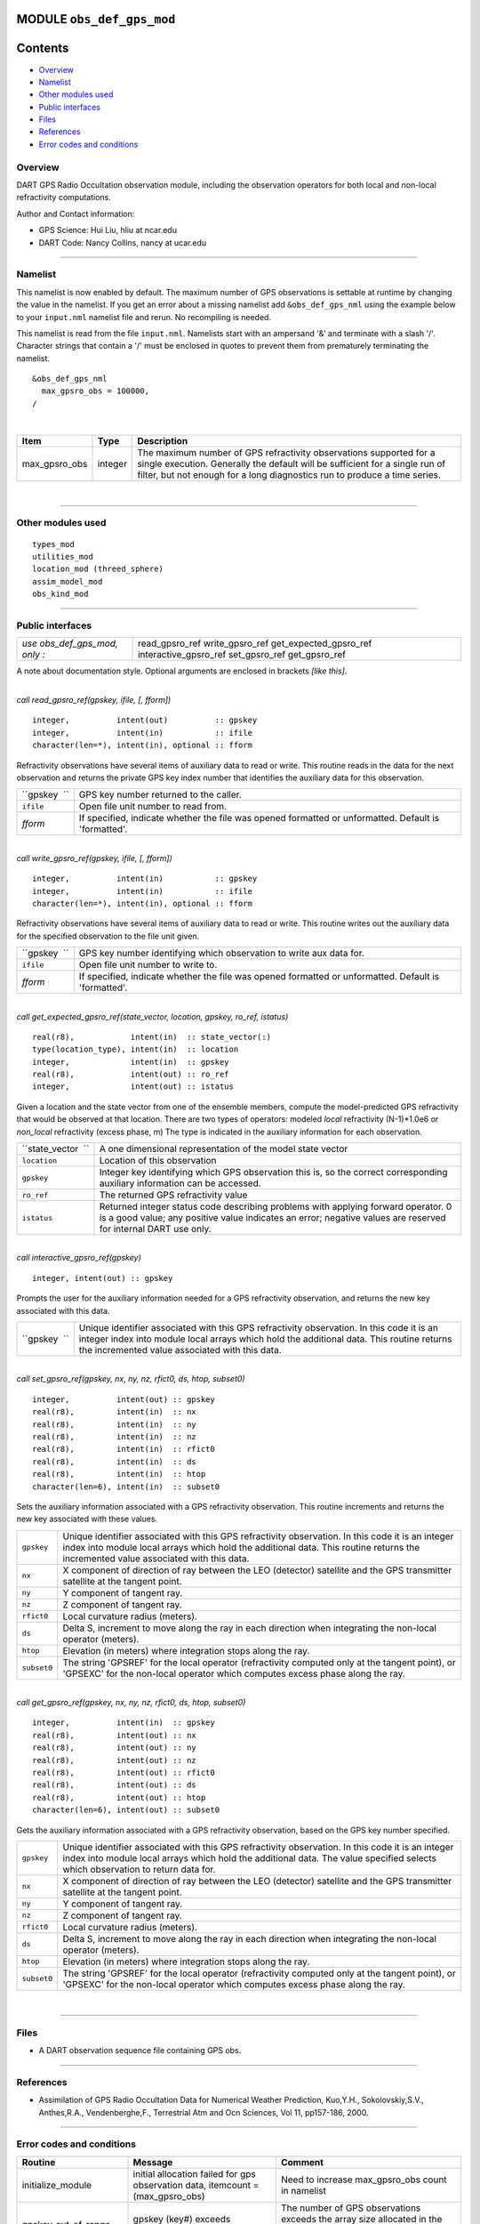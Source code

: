 MODULE ``obs_def_gps_mod``
==========================

Contents
========

-  `Overview <#overview>`__
-  `Namelist <#namelist>`__
-  `Other modules used <#other_modules_used>`__
-  `Public interfaces <#public_interfaces>`__
-  `Files <#files>`__
-  `References <#references>`__
-  `Error codes and conditions <#error_codes_and_conditions>`__

Overview
--------

DART GPS Radio Occultation observation module, including the observation operators for both local and non-local
refractivity computations.

Author and Contact information:

-  GPS Science: Hui Liu, hliu at ncar.edu
-  DART Code: Nancy Collins, nancy at ucar.edu

--------------

Namelist
--------

This namelist is now enabled by default. The maximum number of GPS observations is settable at runtime by changing the
value in the namelist. If you get an error about a missing namelist add ``&obs_def_gps_nml`` using the example below to
your ``input.nml`` namelist file and rerun. No recompiling is needed.

This namelist is read from the file ``input.nml``. Namelists start with an ampersand '&' and terminate with a slash '/'.
Character strings that contain a '/' must be enclosed in quotes to prevent them from prematurely terminating the
namelist.

::

   &obs_def_gps_nml
     max_gpsro_obs = 100000,
   / 

| 

.. container::

   +---------------+---------+------------------------------------------------------------------------------------------+
   | Item          | Type    | Description                                                                              |
   +===============+=========+==========================================================================================+
   | max_gpsro_obs | integer | The maximum number of GPS refractivity observations supported for a single execution.    |
   |               |         | Generally the default will be sufficient for a single run of filter, but not enough for  |
   |               |         | a long diagnostics run to produce a time series.                                         |
   +---------------+---------+------------------------------------------------------------------------------------------+

| 

--------------

.. _other_modules_used:

Other modules used
------------------

::

   types_mod
   utilities_mod
   location_mod (threed_sphere)
   assim_model_mod
   obs_kind_mod

--------------

.. _public_interfaces:

Public interfaces
-----------------

============================= ======================
*use obs_def_gps_mod, only :* read_gpsro_ref
                              write_gpsro_ref
                              get_expected_gpsro_ref
                              interactive_gpsro_ref
                              set_gpsro_ref
                              get_gpsro_ref
============================= ======================

A note about documentation style. Optional arguments are enclosed in brackets *[like this]*.

| 

.. container:: routine

   *call read_gpsro_ref(gpskey, ifile, [, fform])*
   ::

      integer,          intent(out)          :: gpskey
      integer,          intent(in)           :: ifile
      character(len=*), intent(in), optional :: fform

.. container:: indent1

   Refractivity observations have several items of auxiliary data to read or write. This routine reads in the data for
   the next observation and returns the private GPS key index number that identifies the auxiliary data for this
   observation.

   ============ ====================================================================================================
   ``gpskey  `` GPS key number returned to the caller.
   ``ifile``    Open file unit number to read from.
   *fform*      If specified, indicate whether the file was opened formatted or unformatted. Default is 'formatted'.
   ============ ====================================================================================================

| 

.. container:: routine

   *call write_gpsro_ref(gpskey, ifile, [, fform])*
   ::

      integer,          intent(in)           :: gpskey
      integer,          intent(in)           :: ifile
      character(len=*), intent(in), optional :: fform

.. container:: indent1

   Refractivity observations have several items of auxiliary data to read or write. This routine writes out the
   auxiliary data for the specified observation to the file unit given.

   ============ ====================================================================================================
   ``gpskey  `` GPS key number identifying which observation to write aux data for.
   ``ifile``    Open file unit number to write to.
   *fform*      If specified, indicate whether the file was opened formatted or unformatted. Default is 'formatted'.
   ============ ====================================================================================================

| 

.. container:: routine

   *call get_expected_gpsro_ref(state_vector, location, gpskey, ro_ref, istatus)*
   ::

      real(r8),            intent(in)  :: state_vector(:)
      type(location_type), intent(in)  :: location
      integer,             intent(in)  :: gpskey
      real(r8),            intent(out) :: ro_ref
      integer,             intent(out) :: istatus

.. container:: indent1

   | Given a location and the state vector from one of the ensemble members, compute the model-predicted GPS
     refractivity that would be observed at that location. There are two types of operators: modeled *local*
     refractivity (N-1)*1.0e6 or *non_local* refractivity (excess phase, m) The type is indicated in the auxiliary
     information for each observation.

   +--------------------+------------------------------------------------------------------------------------------------+
   | ``state_vector  `` | A one dimensional representation of the model state vector                                     |
   +--------------------+------------------------------------------------------------------------------------------------+
   | ``location``       | Location of this observation                                                                   |
   +--------------------+------------------------------------------------------------------------------------------------+
   | ``gpskey``         | Integer key identifying which GPS observation this is, so the correct corresponding auxiliary  |
   |                    | information can be accessed.                                                                   |
   +--------------------+------------------------------------------------------------------------------------------------+
   | ``ro_ref``         | The returned GPS refractivity value                                                            |
   +--------------------+------------------------------------------------------------------------------------------------+
   | ``istatus``        | Returned integer status code describing problems with applying forward operator. 0 is a good   |
   |                    | value; any positive value indicates an error; negative values are reserved for internal DART   |
   |                    | use only.                                                                                      |
   +--------------------+------------------------------------------------------------------------------------------------+

| 

.. container:: routine

   *call interactive_gpsro_ref(gpskey)*
   ::

      integer, intent(out) :: gpskey

.. container:: indent1

   Prompts the user for the auxiliary information needed for a GPS refractivity observation, and returns the new key
   associated with this data.

   +--------------+------------------------------------------------------------------------------------------------------+
   | ``gpskey  `` | Unique identifier associated with this GPS refractivity observation. In this code it is an integer   |
   |              | index into module local arrays which hold the additional data. This routine returns the incremented  |
   |              | value associated with this data.                                                                     |
   +--------------+------------------------------------------------------------------------------------------------------+

| 

.. container:: routine

   *call set_gpsro_ref(gpskey, nx, ny, nz, rfict0, ds, htop, subset0)*
   ::

      integer,          intent(out) :: gpskey
      real(r8),         intent(in)  :: nx
      real(r8),         intent(in)  :: ny
      real(r8),         intent(in)  :: nz
      real(r8),         intent(in)  :: rfict0
      real(r8),         intent(in)  :: ds
      real(r8),         intent(in)  :: htop
      character(len=6), intent(in)  :: subset0

.. container:: indent1

   Sets the auxiliary information associated with a GPS refractivity observation. This routine increments and returns
   the new key associated with these values.

   +-------------+-------------------------------------------------------------------------------------------------------+
   | ``gpskey``  | Unique identifier associated with this GPS refractivity observation. In this code it is an integer    |
   |             | index into module local arrays which hold the additional data. This routine returns the incremented   |
   |             | value associated with this data.                                                                      |
   +-------------+-------------------------------------------------------------------------------------------------------+
   | ``nx``      | X component of direction of ray between the LEO (detector) satellite and the GPS transmitter          |
   |             | satellite at the tangent point.                                                                       |
   +-------------+-------------------------------------------------------------------------------------------------------+
   | ``ny``      | Y component of tangent ray.                                                                           |
   +-------------+-------------------------------------------------------------------------------------------------------+
   | ``nz``      | Z component of tangent ray.                                                                           |
   +-------------+-------------------------------------------------------------------------------------------------------+
   | ``rfict0``  | Local curvature radius (meters).                                                                      |
   +-------------+-------------------------------------------------------------------------------------------------------+
   | ``ds``      | Delta S, increment to move along the ray in each direction when integrating the non-local operator    |
   |             | (meters).                                                                                             |
   +-------------+-------------------------------------------------------------------------------------------------------+
   | ``htop``    | Elevation (in meters) where integration stops along the ray.                                          |
   +-------------+-------------------------------------------------------------------------------------------------------+
   | ``subset0`` | The string 'GPSREF' for the local operator (refractivity computed only at the tangent point), or      |
   |             | 'GPSEXC' for the non-local operator which computes excess phase along the ray.                        |
   +-------------+-------------------------------------------------------------------------------------------------------+

| 

.. container:: routine

   *call get_gpsro_ref(gpskey, nx, ny, nz, rfict0, ds, htop, subset0)*
   ::

      integer,          intent(in)  :: gpskey
      real(r8),         intent(out) :: nx
      real(r8),         intent(out) :: ny
      real(r8),         intent(out) :: nz
      real(r8),         intent(out) :: rfict0
      real(r8),         intent(out) :: ds
      real(r8),         intent(out) :: htop
      character(len=6), intent(out) :: subset0

.. container:: indent1

   Gets the auxiliary information associated with a GPS refractivity observation, based on the GPS key number specified.

   +-------------+-------------------------------------------------------------------------------------------------------+
   | ``gpskey``  | Unique identifier associated with this GPS refractivity observation. In this code it is an integer    |
   |             | index into module local arrays which hold the additional data. The value specified selects which      |
   |             | observation to return data for.                                                                       |
   +-------------+-------------------------------------------------------------------------------------------------------+
   | ``nx``      | X component of direction of ray between the LEO (detector) satellite and the GPS transmitter          |
   |             | satellite at the tangent point.                                                                       |
   +-------------+-------------------------------------------------------------------------------------------------------+
   | ``ny``      | Y component of tangent ray.                                                                           |
   +-------------+-------------------------------------------------------------------------------------------------------+
   | ``nz``      | Z component of tangent ray.                                                                           |
   +-------------+-------------------------------------------------------------------------------------------------------+
   | ``rfict0``  | Local curvature radius (meters).                                                                      |
   +-------------+-------------------------------------------------------------------------------------------------------+
   | ``ds``      | Delta S, increment to move along the ray in each direction when integrating the non-local operator    |
   |             | (meters).                                                                                             |
   +-------------+-------------------------------------------------------------------------------------------------------+
   | ``htop``    | Elevation (in meters) where integration stops along the ray.                                          |
   +-------------+-------------------------------------------------------------------------------------------------------+
   | ``subset0`` | The string 'GPSREF' for the local operator (refractivity computed only at the tangent point), or      |
   |             | 'GPSEXC' for the non-local operator which computes excess phase along the ray.                        |
   +-------------+-------------------------------------------------------------------------------------------------------+

| 

--------------

Files
-----

-  A DART observation sequence file containing GPS obs.

--------------

References
----------

-  Assimilation of GPS Radio Occultation Data for Numerical Weather Prediction, Kuo,Y.H., Sokolovskiy,S.V., Anthes,R.A.,
   Vendenberghe,F., Terrestrial Atm and Ocn Sciences, Vol 11, pp157-186, 2000.

--------------

.. _error_codes_and_conditions:

Error codes and conditions
--------------------------

.. container:: errors

   +------------------------+---------------------------------------------+---------------------------------------------+
   | Routine                | Message                                     | Comment                                     |
   +========================+=============================================+=============================================+
   | initialize_module      | initial allocation failed for gps           | Need to increase max_gpsro_obs count in     |
   |                        | observation data, itemcount =               | namelist                                    |
   |                        | (max_gpsro_obs)                             |                                             |
   +------------------------+---------------------------------------------+---------------------------------------------+
   | gpskey_out_of_range    | gpskey (key#) exceeds max_radial_gps_obs    | The number of GPS observations exceeds the  |
   |                        | (maxval)                                    | array size allocated in the module. Need to |
   |                        |                                             | increase max_gpsro_obs count in namelist.   |
   +------------------------+---------------------------------------------+---------------------------------------------+
   | read_gpsro_ref         | Expected header 'gpsroref' in input file    | The format of the input obs_seq file is not |
   |                        |                                             | consistent.                                 |
   +------------------------+---------------------------------------------+---------------------------------------------+
   | get_expected_gpsro_ref | vertical location must be height; gps obs   | GPS observations must have vertical         |
   |                        | key #                                       | coordinates of height                       |
   +------------------------+---------------------------------------------+---------------------------------------------+

